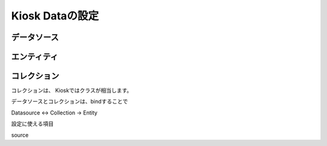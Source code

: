 Kiosk Dataの設定
=================

データソース
---------------



エンティティ
---------------



コレクション
---------------

コレクションは、
Kioskではクラスが相当します。

データソースとコレクションは、bindすることで


Datasource <-> Collection -> Entity

設定に使える項目

source
	
